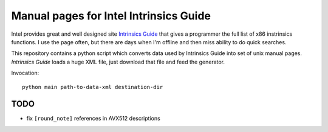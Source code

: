 ================================================================================
            Manual pages for Intel Intrinsics Guide
================================================================================

Intel provides great and well designed site `Intrinsics Guide`__ that gives
a programmer the full list of x86 instrinsics functions. I use the page often,
but there are days when I'm offline and then miss ability to do quick searches.

__ https://software.intel.com/sites/landingpage/IntrinsicsGuide/.

This repository contains a python script which converts data used by Intrinsics
Guide into set of unix manual pages. *Intrinsics Guide* loads a huge XML file,
just download that file and feed the generator.

Invocation::

    python main path-to-data-xml destination-dir


TODO
--------------------------------------------------------------------------------

* fix ``[round_note]`` references in AVX512 descriptions

